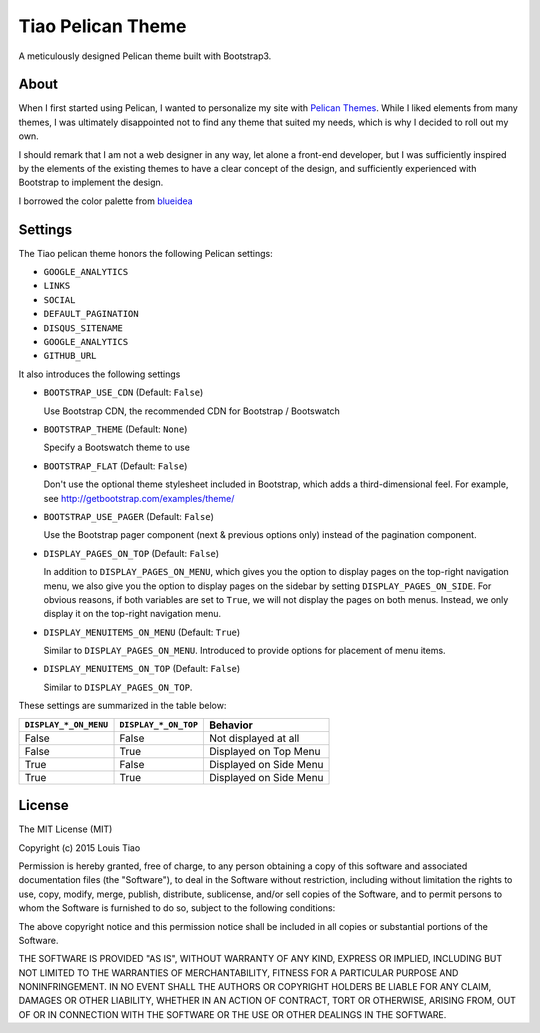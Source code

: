 ==================
Tiao Pelican Theme
==================

A meticulously designed Pelican theme built with Bootstrap3.

About
=====

When I first started using Pelican, I wanted to personalize 
my site with `Pelican Themes <http://pelicanthemes.com/>`_.
While I liked elements from many themes, I was ultimately
disappointed not to find any theme that suited my needs,
which is why I decided to roll out my own.

I should remark that I am not a web designer in any way, let 
alone a front-end developer, but I was sufficiently inspired 
by the elements of the existing themes to have a clear concept 
of the design, and sufficiently experienced with Bootstrap to 
implement the design. 

I borrowed the color palette from `blueidea <https://github.com/
blueicefield/pelican-blueidea/>`_

Settings
========

The Tiao pelican theme honors the following Pelican settings:

* ``GOOGLE_ANALYTICS``
* ``LINKS``
* ``SOCIAL``
* ``DEFAULT_PAGINATION``
* ``DISQUS_SITENAME``
* ``GOOGLE_ANALYTICS``
* ``GITHUB_URL``

It also introduces the following settings

* ``BOOTSTRAP_USE_CDN`` (Default: ``False``)

  Use Bootstrap CDN, the recommended CDN for Bootstrap / Bootswatch

* ``BOOTSTRAP_THEME`` (Default: ``None``)

  Specify a Bootswatch theme to use

* ``BOOTSTRAP_FLAT`` (Default: ``False``)

  Don't use the optional theme stylesheet included in Bootstrap,
  which adds a third-dimensional feel. For example, see 
  http://getbootstrap.com/examples/theme/  
  
* ``BOOTSTRAP_USE_PAGER`` (Default: ``False``)

  Use the Bootstrap pager component (next & previous options only)
  instead of the pagination component.

* ``DISPLAY_PAGES_ON_TOP`` (Default: ``False``)

  In addition to ``DISPLAY_PAGES_ON_MENU``, which gives you the
  option to display pages on the top-right navigation menu, we
  also give you the option to display pages on the sidebar by 
  setting ``DISPLAY_PAGES_ON_SIDE``. For obvious reasons, if both
  variables are set to ``True``, we will not display the pages
  on both menus. Instead, we only display it on the top-right 
  navigation menu.

* ``DISPLAY_MENUITEMS_ON_MENU`` (Default: ``True``)

  Similar to ``DISPLAY_PAGES_ON_MENU``. Introduced to provide 
  options for placement of menu items.

* ``DISPLAY_MENUITEMS_ON_TOP`` (Default: ``False``)

  Similar to ``DISPLAY_PAGES_ON_TOP``.

These settings are summarized in the table below:

+-----------------------+----------------------+------------------------+
| ``DISPLAY_*_ON_MENU`` | ``DISPLAY_*_ON_TOP`` |        Behavior        |
+=======================+======================+========================+
| False                 | False                | Not displayed at all   |
+-----------------------+----------------------+------------------------+
| False                 | True                 | Displayed on Top Menu  |
+-----------------------+----------------------+------------------------+
| True                  | False                | Displayed on Side Menu |
+-----------------------+----------------------+------------------------+
| True                  | True                 | Displayed on Side Menu |
+-----------------------+----------------------+------------------------+


License
=======

The MIT License (MIT)

Copyright (c) 2015 Louis Tiao

Permission is hereby granted, free of charge, to any person obtaining a copy
of this software and associated documentation files (the "Software"), to deal
in the Software without restriction, including without limitation the rights
to use, copy, modify, merge, publish, distribute, sublicense, and/or sell
copies of the Software, and to permit persons to whom the Software is
furnished to do so, subject to the following conditions:

The above copyright notice and this permission notice shall be included in all
copies or substantial portions of the Software.

THE SOFTWARE IS PROVIDED "AS IS", WITHOUT WARRANTY OF ANY KIND, EXPRESS OR
IMPLIED, INCLUDING BUT NOT LIMITED TO THE WARRANTIES OF MERCHANTABILITY,
FITNESS FOR A PARTICULAR PURPOSE AND NONINFRINGEMENT. IN NO EVENT SHALL THE
AUTHORS OR COPYRIGHT HOLDERS BE LIABLE FOR ANY CLAIM, DAMAGES OR OTHER
LIABILITY, WHETHER IN AN ACTION OF CONTRACT, TORT OR OTHERWISE, ARISING FROM,
OUT OF OR IN CONNECTION WITH THE SOFTWARE OR THE USE OR OTHER DEALINGS IN THE
SOFTWARE.

